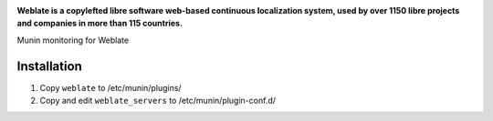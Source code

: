 .. image:: https://s.weblate.org/cdn/Logo-Darktext-borders.png
   :alt: Weblate
   :target: https://weblate.org/
   :height: 80px

**Weblate is a copylefted libre software web-based continuous localization system,
used by over 1150 libre projects and companies in more than 115 countries.**

Munin monitoring for Weblate

Installation
------------

1. Copy ``weblate`` to /etc/munin/plugins/
2. Copy and edit ``weblate_servers`` to /etc/munin/plugin-conf.d/
